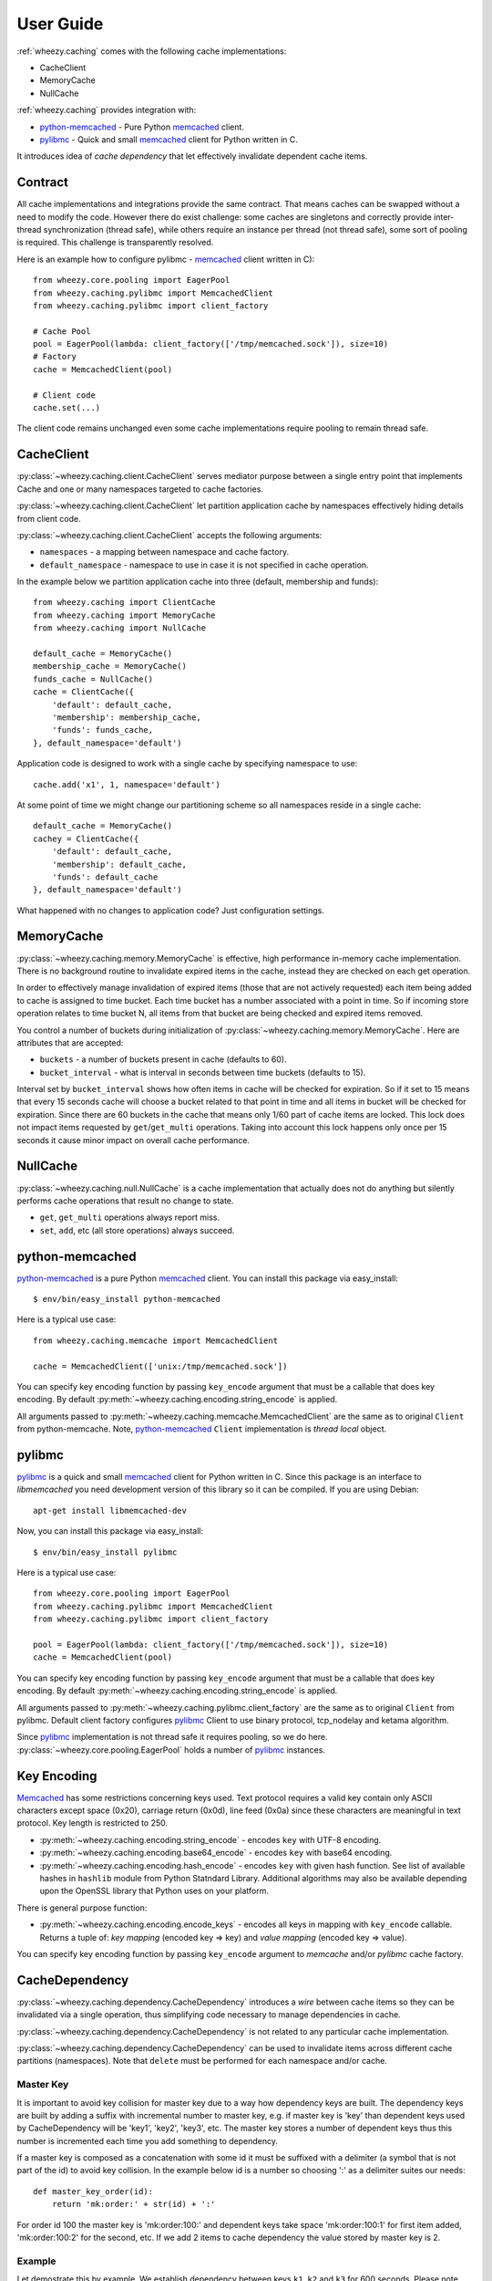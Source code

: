 
User Guide
==========

:ref:`wheezy.caching` comes with the following cache implementations:

* CacheClient
* MemoryCache
* NullCache

:ref:`wheezy.caching` provides integration with:

* `python-memcached`_ - Pure Python `memcached`_ client.
* `pylibmc`_ - Quick and small `memcached`_ client for Python written in C.

It introduces idea of *cache dependency* that let effectively invalidate
dependent cache items.

Contract
--------

All cache implementations and integrations provide the same contract. That
means caches can be swapped without a need to modify the code. However
there do exist challenge: some caches are singletons and correctly
provide inter-thread synchronization (thread safe), while others require
an instance per thread (not thread safe), some sort of pooling is
required. This challenge is transparently resolved.

Here is an example how to configure pylibmc - `memcached`_ client written
in C): ::

    from wheezy.core.pooling import EagerPool
    from wheezy.caching.pylibmc import MemcachedClient
    from wheezy.caching.pylibmc import client_factory

    # Cache Pool
    pool = EagerPool(lambda: client_factory(['/tmp/memcached.sock']), size=10)
    # Factory
    cache = MemcachedClient(pool)

    # Client code
    cache.set(...)

The client code remains unchanged even some cache implementations
require pooling to remain thread safe.

CacheClient
-----------

:py:class:`~wheezy.caching.client.CacheClient` serves mediator purpose
between a single entry point that implements Cache and one or many
namespaces targeted to cache factories.

:py:class:`~wheezy.caching.client.CacheClient` let partition application
cache by namespaces effectively hiding details from client code.

:py:class:`~wheezy.caching.client.CacheClient` accepts the following
arguments:

* ``namespaces`` - a mapping between namespace and cache factory.
* ``default_namespace`` - namespace to use in case it is not specified
  in cache operation.

In the example below we partition application cache into three (default,
membership and funds)::

    from wheezy.caching import ClientCache
    from wheezy.caching import MemoryCache
    from wheezy.caching import NullCache

    default_cache = MemoryCache()
    membership_cache = MemoryCache()
    funds_cache = NullCache()
    cache = ClientCache({
        'default': default_cache,
        'membership': membership_cache,
        'funds': funds_cache,
    }, default_namespace='default')

Application code is designed to work with a single cache by specifying
namespace to use::

    cache.add('x1', 1, namespace='default')

At some point of time we might change our partitioning scheme so all
namespaces reside in a single cache::

    default_cache = MemoryCache()
    cachey = ClientCache({
        'default': default_cache,
        'membership': default_cache,
        'funds': default_cache
    }, default_namespace='default')

What happened with no changes to application code? Just configuration
settings.

MemoryCache
-----------

:py:class:`~wheezy.caching.memory.MemoryCache` is effective, high
performance in-memory cache implementation. There is no background
routine to invalidate expired items in the cache, instead they are
checked on each get operation.

In order to effectively manage invalidation of expired items (those
that are not actively requested) each item being added to cache is
assigned to time bucket. Each time bucket has a number associated
with a point in time. So if incoming store operation relates to time
bucket N, all items from that bucket are being checked and expired
items removed.

You control a number of buckets during initialization of
:py:class:`~wheezy.caching.memory.MemoryCache`. Here are attributes
that are accepted:

* ``buckets`` - a number of buckets present in cache (defaults to 60).
* ``bucket_interval`` - what is interval in seconds between time buckets
  (defaults to 15).

Interval set by ``bucket_interval`` shows how often items in cache will
be checked for expiration. So if it set to 15 means that every 15 seconds
cache will choose a bucket related to that point in time and all items in
bucket will be checked for expiration. Since there are 60 buckets in the
cache that means only 1/60 part of cache items are locked. This lock
does not impact items requested by ``get``/``get_multi`` operations.
Taking into account this lock happens only once per 15 seconds it cause
minor impact on overall cache performance.

NullCache
---------

:py:class:`~wheezy.caching.null.NullCache` is a cache implementation that
actually does not do anything but silently performs cache operations that
result no change to state.

* ``get``, ``get_multi`` operations always report miss.
* ``set``, ``add``, etc (all store operations) always succeed.

python-memcached
----------------

`python-memcached`_ is a pure Python `memcached`_ client. You can install
this package via easy_install::

    $ env/bin/easy_install python-memcached

Here is a typical use case::

    from wheezy.caching.memcache import MemcachedClient

    cache = MemcachedClient(['unix:/tmp/memcached.sock'])

You can specify key encoding function by passing ``key_encode`` argument that
must be a callable that does key encoding. By default
:py:meth:`~wheezy.caching.encoding.string_encode` is applied.

All arguments passed to
:py:meth:`~wheezy.caching.memcache.MemcachedClient` are the same as to
original ``Client`` from python-memcache. Note, `python-memcached`_
``Client`` implementation is *thread local* object.

pylibmc
-------

`pylibmc`_ is a quick and small `memcached`_ client for Python written in C.
Since this package is an interface to *libmemcached* you need development
version of this library so it can be compiled. If you are using Debian::

    apt-get install libmemcached-dev

Now, you can install this package via easy_install::

    $ env/bin/easy_install pylibmc

Here is a typical use case::

    from wheezy.core.pooling import EagerPool
    from wheezy.caching.pylibmc import MemcachedClient
    from wheezy.caching.pylibmc import client_factory

    pool = EagerPool(lambda: client_factory(['/tmp/memcached.sock']), size=10)
    cache = MemcachedClient(pool)

You can specify key encoding function by passing ``key_encode`` argument that
must be a callable that does key encoding. By default
:py:meth:`~wheezy.caching.encoding.string_encode` is applied.

All arguments passed to
:py:meth:`~wheezy.caching.pylibmc.client_factory` are the same as to
original ``Client`` from pylibmc. Default client factory configures
`pylibmc`_ Client to use binary protocol, tcp_nodelay and ketama
algorithm.

Since `pylibmc`_ implementation is not thread safe it requires pooling,
so we do here. :py:class:`~wheezy.core.pooling.EagerPool` holds
a number of `pylibmc`_ instances.

Key Encoding
------------

`Memcached`_ has some restrictions concerning keys used. Text protocol requires
a valid key contain only ASCII characters except space (0x20), carriage
return (0x0d), line feed (0x0a) since these characters are meaningful in
text protocol. Key length is restricted to 250.

* :py:meth:`~wheezy.caching.encoding.string_encode` - encodes ``key`` with
  UTF-8 encoding.
* :py:meth:`~wheezy.caching.encoding.base64_encode` - encodes ``key`` with
  base64 encoding.
* :py:meth:`~wheezy.caching.encoding.hash_encode` - encodes ``key`` with
  given hash function. See list of available hashes in ``hashlib`` module
  from Python Statndard Library. Additional algorithms may also be available
  depending upon the OpenSSL library that Python uses on your platform.

There is general purpose function:

* :py:meth:`~wheezy.caching.encoding.encode_keys` - encodes all keys in mapping
  with ``key_encode`` callable. Returns a tuple of: *key mapping*
  (encoded key => key) and *value mapping* (encoded key => value).

You can specify key encoding function by passing ``key_encode`` argument to
*memcache* and/or *pylibmc* cache factory.

CacheDependency
---------------

:py:class:`~wheezy.caching.dependency.CacheDependency` introduces a `wire`
between cache items so they can be invalidated via a single operation, thus
simplifying code necessary to manage dependencies in cache.

:py:class:`~wheezy.caching.dependency.CacheDependency` is not related to
any particular cache implementation.

:py:class:`~wheezy.caching.dependency.CacheDependency` can be used to
invalidate items across different cache partitions (namespaces). Note
that ``delete`` must be performed for each namespace and/or cache.

Master Key
~~~~~~~~~~

It is important to avoid key collision for master key due to a way
how dependency keys are built. The dependency keys are built by
adding a suffix with incremental number to master key, e.g. if master
key is 'key' than dependent keys used by CacheDependency will be 'key1',
'key2', 'key3', etc. The master key stores a number of dependent keys
thus this number is incremented each time you add something to
dependency.

If a master key is composed as a concatenation with some id it
must be suffixed with a delimiter (a symbol that is not part of the
id) to avoid key collision. In the example below id is a number
so choosing ':' as a delimiter suites our needs::

    def master_key_order(id):
        return 'mk:order:' + str(id) + ':'

For order id 100 the master key is 'mk:order:100:' and
dependent keys take space 'mk:order:100:1' for first item added,
'mk:order:100:2' for the second, etc. If we add 2 items to cache
dependency the value stored by master key is 2.

Example
~~~~~~~

Let demostrate this by example. We establish dependency between keys
``k1``, ``k2`` and ``k3`` for 600 seconds. Please note that dependency
does not need to be passed between various parts of application. You
can create it in one place, than in other, etc. ``CacheDependency``
stores it state in cache::

    # this is sample from module a.
    dependency = CacheDependency('master-key', time=600)
    dependency.add_multi(cache, ['k1', 'k2', 'k3'])

    # this is sample from module b.
    dependency = CacheDependency('master-key', time=600)
    dependency.add(cache, 'k4')

Note that module `b` have no idea about keys used in module `a`. Instead
they share `virtually` cache dependency.

Once we need invalidate items related to cache dependency this is what we
do::

    dependency = CacheDependency('master-key')
    dependency.delete(cache)

``delete`` operation must be repeated for each namespace (it doesn't manage
namespace dependency) and/or cache::

    # Using namespaces
    dependency = CacheDependency('master-key')
    dependency.delete(cache, namespace='membership')
    dependency.delete(cache, namespace='funds')

    # Using caches
    dependency = CacheDependency('master-key')
    dependency.delete(membership_cache)
    dependency.delete(funds_cache)

Cache dependency is an effective way to reduce coupling between modules
in terms of cache items invalidation.

.. _`memcached`: http://memcached.org
.. _`pylibmc`: http://pypi.python.org/pypi/pylibmc
.. _`python-memcached`: http://pypi.python.org/pypi/python-memcached

